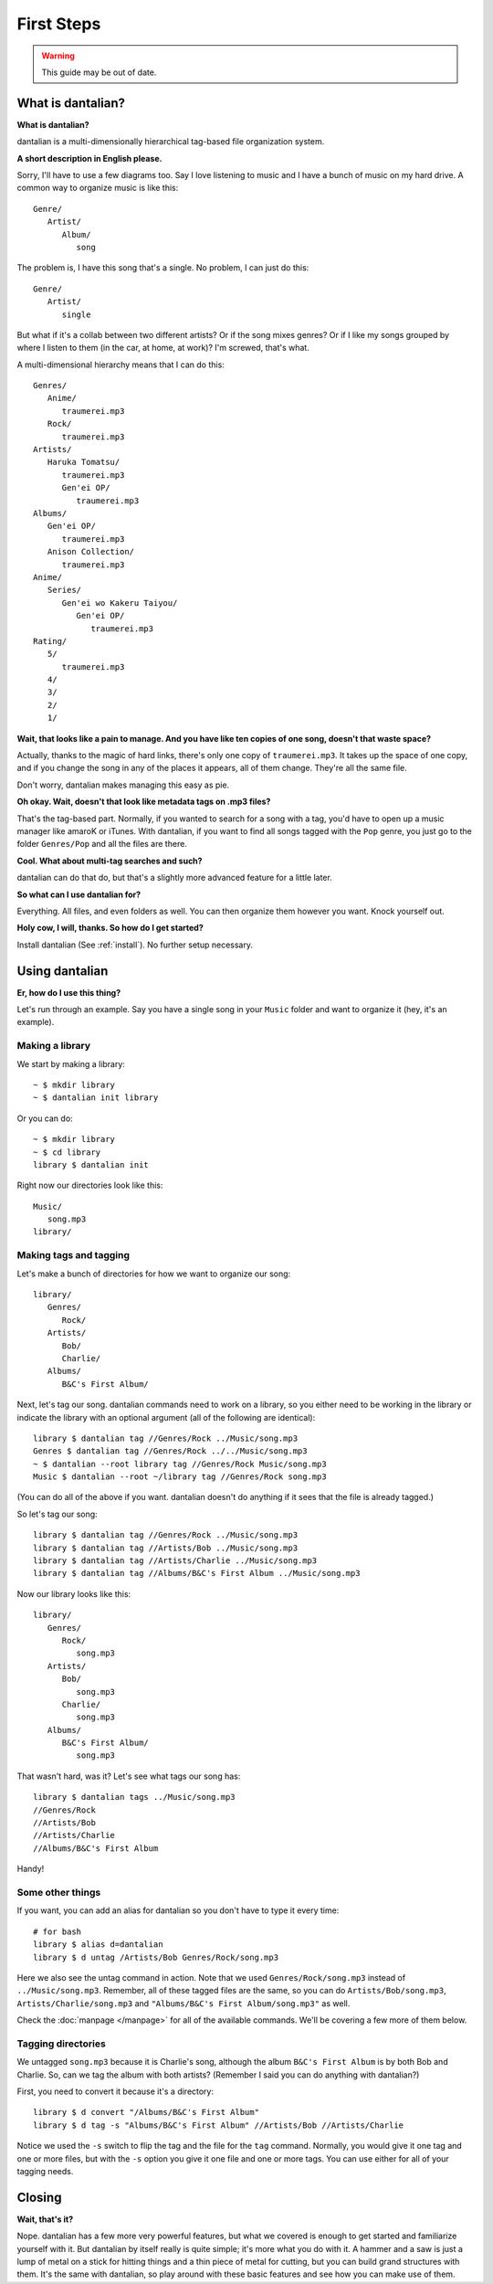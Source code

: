 First Steps
===========

.. warning::
   This guide may be out of date.

What is dantalian?
------------------

**What is dantalian?**

dantalian is a multi-dimensionally hierarchical tag-based file
organization system.

**A short description in English please.**

Sorry, I'll have to use a few diagrams too.  Say I love listening to
music and I have a bunch of music on my hard drive.  A common way to
organize music is like this::

   Genre/
      Artist/
         Album/
            song

The problem is, I have this song that's a single.  No problem, I can
just do this::

   Genre/
      Artist/
         single

But what if it's a collab between two different artists?  Or if the song
mixes genres?  Or if I like my songs grouped by where I listen to them
(in the car, at home, at work)?  I'm screwed, that's what.

A multi-dimensional hierarchy means that I can do this::

   Genres/
      Anime/
         traumerei.mp3
      Rock/
         traumerei.mp3
   Artists/
      Haruka Tomatsu/
         traumerei.mp3
         Gen'ei OP/
            traumerei.mp3
   Albums/
      Gen'ei OP/
         traumerei.mp3
      Anison Collection/
         traumerei.mp3
   Anime/
      Series/
         Gen'ei wo Kakeru Taiyou/
            Gen'ei OP/
               traumerei.mp3
   Rating/
      5/
         traumerei.mp3
      4/
      3/
      2/
      1/

**Wait, that looks like a pain to manage.  And you have like ten copies
of one song, doesn't that waste space?**

Actually, thanks to the magic of hard links, there's only one copy of
``traumerei.mp3``.  It takes up the space of one copy, and if you change
the song in any of the places it appears, all of them change.  They're
all the same file.

Don't worry, dantalian makes managing this easy as pie.

**Oh okay.  Wait, doesn't that look like metadata tags on .mp3 files?**

That's the tag-based part.  Normally, if you wanted to search for a song
with a tag, you'd have to open up a music manager like amaroK or iTunes.
With dantalian, if you want to find all songs tagged with the ``Pop``
genre, you just go to the folder ``Genres/Pop`` and all the files are
there.

**Cool.  What about multi-tag searches and such?**

dantalian can do that do, but that's a slightly more advanced feature
for a little later.

**So what can I use dantalian for?**

Everything.  All files, and even folders as well.  You can then organize
them however you want.  Knock yourself out.

**Holy cow, I will, thanks.  So how do I get started?**

Install dantalian (See :ref:`install`).  No further setup necessary.

Using dantalian
---------------

**Er, how do I use this thing?**

Let's run through an example.  Say you have a single song in your
``Music`` folder and want to organize it (hey, it's an example).

Making a library
^^^^^^^^^^^^^^^^

We start by making a library::

   ~ $ mkdir library
   ~ $ dantalian init library

Or you can do::

   ~ $ mkdir library
   ~ $ cd library
   library $ dantalian init

Right now our directories look like this::

   Music/
      song.mp3
   library/

Making tags and tagging
^^^^^^^^^^^^^^^^^^^^^^^

Let's make a bunch of directories for how we want to organize our song::

   library/
      Genres/
         Rock/
      Artists/
         Bob/
         Charlie/
      Albums/
         B&C's First Album/

Next, let's tag our song.  dantalian commands need to work on a library,
so you either need to be working in the library or indicate the library
with an optional argument (all of the following are identical)::

   library $ dantalian tag //Genres/Rock ../Music/song.mp3
   Genres $ dantalian tag //Genres/Rock ../../Music/song.mp3
   ~ $ dantalian --root library tag //Genres/Rock Music/song.mp3
   Music $ dantalian --root ~/library tag //Genres/Rock song.mp3

(You can do all of the above if you want.  dantalian doesn't do anything
if it sees that the file is already tagged.)

So let's tag our song::

   library $ dantalian tag //Genres/Rock ../Music/song.mp3
   library $ dantalian tag //Artists/Bob ../Music/song.mp3
   library $ dantalian tag //Artists/Charlie ../Music/song.mp3
   library $ dantalian tag //Albums/B&C's First Album ../Music/song.mp3

Now our library looks like this::

   library/
      Genres/
         Rock/
            song.mp3
      Artists/
         Bob/
            song.mp3
         Charlie/
            song.mp3
      Albums/
         B&C's First Album/
            song.mp3

That wasn't hard, was it?  Let's see what tags our song has::

   library $ dantalian tags ../Music/song.mp3
   //Genres/Rock
   //Artists/Bob
   //Artists/Charlie
   //Albums/B&C's First Album

Handy!

Some other things
^^^^^^^^^^^^^^^^^

If you want, you can add an alias for dantalian so you don't have to
type it every time::

   # for bash
   library $ alias d=dantalian
   library $ d untag /Artists/Bob Genres/Rock/song.mp3

Here we also see the untag command in action.  Note that we used
``Genres/Rock/song.mp3`` instead of ``../Music/song.mp3``.  Remember,
all of these tagged files are the same, so you can do
``Artists/Bob/song.mp3``, ``Artists/Charlie/song.mp3`` and
``"Albums/B&C's First Album/song.mp3"`` as well.

Check the :doc:`manpage </manpage>` for all of the available commands.
We'll be covering a few more of them below.

Tagging directories
^^^^^^^^^^^^^^^^^^^

We untagged ``song.mp3`` because it is Charlie's song, although the
album ``B&C's First Album`` is by both Bob and Charlie.  So, can we tag
the album with both artists?  (Remember I said you can do anything with
dantalian?)

First, you need to convert it because it's a directory::

   library $ d convert "/Albums/B&C's First Album"
   library $ d tag -s "Albums/B&C's First Album" //Artists/Bob //Artists/Charlie

Notice we used the ``-s`` switch to flip the tag and the file for the
``tag`` command.  Normally, you would give it one tag and one or more
files, but with the ``-s`` option you give it one file and one or more
tags.  You can use either for all of your tagging needs.

Closing
-------

**Wait, that's it?**

Nope.  dantalian has a few more very powerful features, but what we
covered is enough to get started and familiarize yourself with it.  But
dantalian by itself really is quite simple; it's more what you do with
it.  A hammer and a saw is just a lump of metal on a stick for hitting
things and a thin piece of metal for cutting, but you can build grand
structures with them.  It's the same with dantalian, so play around with
these basic features and see how you can make use of them.
